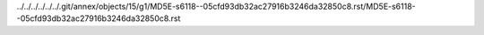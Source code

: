 ../../../../../../.git/annex/objects/15/g1/MD5E-s6118--05cfd93db32ac27916b3246da32850c8.rst/MD5E-s6118--05cfd93db32ac27916b3246da32850c8.rst